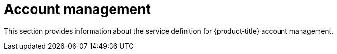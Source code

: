 // Module included in the following assemblies:
//
// * rosa_architecture/rosa_policy_service_definition/rosa-hcp-service-definition.adoc
// * rosa_architecture/rosa_policy_service_definition/rosa-service-definition.adoc
:_mod-docs-content-type: CONCEPT
[id="rosa-sdpolicy-account-management_{context}"]
= Account management

This section provides information about the service definition for {product-title} account management.